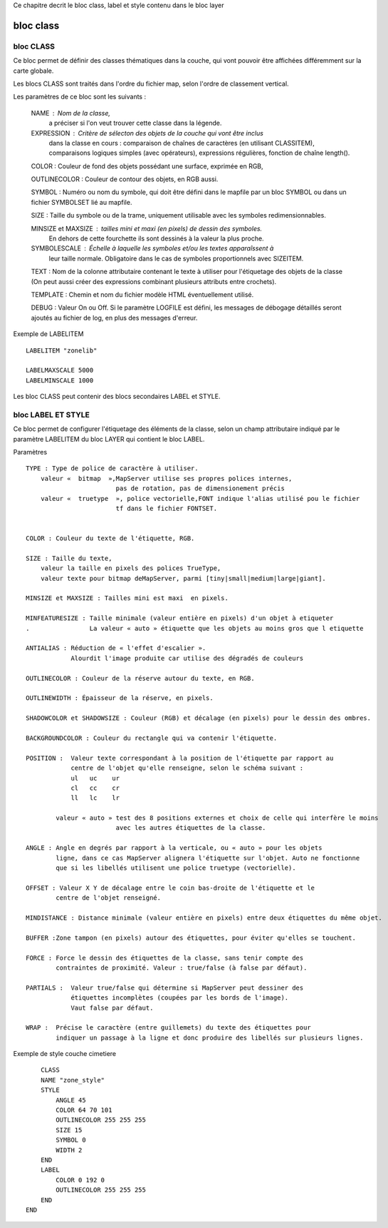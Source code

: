 .. _mapserver_class:



Ce chapitre decrit le bloc class, label et style contenu dans le bloc layer


##########
bloc class
##########

==========
bloc CLASS
==========

Ce bloc permet de définir des classes thématiques dans la couche, qui vont pouvoir 
être affichées différemment sur la carte globale.

Les blocs CLASS sont traités dans l'ordre du fichier map, selon l'ordre de classement vertical.

Les paramètres de ce bloc sont les suivants :

    NAME :  Nom de la classe,
            a préciser si l'on veut trouver cette classe dans la légende. 

    EXPRESSION : Critère de sélecton des objets de la couche qui vont être inclus 
            dans la classe en cours :
            comparaison de chaînes de caractères (en utilisant CLASSITEM),
            comparaisons logiques simples (avec opérateurs), 
            expressions régulières,
            fonction de chaîne length(). 

    COLOR : Couleur de fond des objets possédant une surface, exprimée en RGB, 

    OUTLINECOLOR : Couleur de contour des objets, en RGB aussi. 

    SYMBOL : Numéro ou nom du symbole, qui doit être défini dans le mapfile par un 
    bloc SYMBOL ou dans un fichier SYMBOLSET lié au mapfile. 

    SIZE : Taille du symbole ou de la trame, uniquement utilisable avec les symboles 
    redimensionnables. 

    MINSIZE et MAXSIZE : tailles mini et maxi (en pixels) de dessin des symboles. 
                        En dehors de cette fourchette ils sont dessinés à la valeur la plus proche. 

    SYMBOLESCALE :  Échelle à laquelle les symboles et/ou les textes apparaîssent à 
                    leur taille normale.
                    Obligatoire dans le cas de symboles proportionnels avec SIZEITEM. 

    TEXT : Nom de la colonne attributaire contenant le texte à utiliser pour 
    l'étiquetage des objets de la classe (On peut aussi créer des expressions combinant 
    plusieurs attributs entre crochets). 

    TEMPLATE : Chemin et nom du fichier modèle HTML éventuellement utilisé. 

    DEBUG : Valeur On ou Off. Si le paramètre LOGFILE est défini, les messages de 
    débogage détaillés seront ajoutés au fichier de log, en plus des messages d'erreur. 

Exemple de LABELITEM ::
    
	LABELITEM "zonelib"

	LABELMAXSCALE 5000
	LABELMINSCALE 1000

Les bloc CLASS peut contenir des blocs secondaires LABEL et STYLE.



===================
bloc LABEL ET STYLE
===================

Ce bloc permet de configurer l'étiquetage des éléments de la classe, selon un champ 
attributaire indiqué par le paramètre LABELITEM du bloc LAYER qui contient le bloc LABEL. 
                    
Paramètres ::
        
    TYPE : Type de police de caractère à utiliser.
        valeur «  bitmap  »,MapServer utilise ses propres polices internes,
                            pas de rotation, pas de dimensionement précis
        valeur «  truetype  », police vectorielle,FONT indique l'alias utilisé pou le fichier
                            tf dans le fichier FONTSET. 

    
    COLOR : Couleur du texte de l'étiquette, RGB.
    
    SIZE : Taille du texte,
        valeur la taille en pixels des polices TrueType, 
        valeur texte pour bitmap deMapServer, parmi [tiny|small|medium|large|giant].
    
    MINSIZE et MAXSIZE : Tailles mini est maxi  en pixels. 
    
    MINFEATURESIZE : Taille minimale (valeur entière en pixels) d'un objet à etiqueter
    .                La valeur « auto » étiquette que les objets au moins gros que l etiquette 
    
    ANTIALIAS : Réduction de « l'effet d'escalier ».
                Alourdit l'image produite car utilise des dégradés de couleurs
    
    OUTLINECOLOR : Couleur de la réserve autour du texte, en RGB. 
    
    OUTLINEWIDTH : Épaisseur de la réserve, en pixels. 
    
    SHADOWCOLOR et SHADOWSIZE : Couleur (RGB) et décalage (en pixels) pour le dessin des ombres. 
    
    BACKGROUNDCOLOR : Couleur du rectangle qui va contenir l'étiquette. 
    
    POSITION :  Valeur texte correspondant à la position de l'étiquette par rapport au 
                centre de l'objet qu'elle renseigne, selon le schéma suivant : 
                ul   uc    ur 
                cl   cc    cr 
                ll   lc    lr
                
            valeur « auto » test des 8 positions externes et choix de celle qui interfère le moins
                            avec les autres étiquettes de la classe. 
                
    ANGLE : Angle en degrés par rapport à la verticale, ou « auto » pour les objets 
            ligne, dans ce cas MapServer alignera l'étiquette sur l'objet. Auto ne fonctionne 
            que si les libellés utilisent une police truetype (vectorielle). 
                
    OFFSET : Valeur X Y de décalage entre le coin bas-droite de l'étiquette et le 
            centre de l'objet renseigné. 
                
    MINDISTANCE : Distance minimale (valeur entière en pixels) entre deux étiquettes du même objet. 
                
    BUFFER :Zone tampon (en pixels) autour des étiquettes, pour éviter qu'elles se touchent. 
                
    FORCE : Force le dessin des étiquettes de la classe, sans tenir compte des 
            contraintes de proximité. Valeur : true/false (à false par défaut). 
                
    PARTIALS :  Valeur true/false qui détermine si MapServer peut dessiner des 
                étiquettes incomplètes (coupées par les bords de l'image).
                Vaut false par défaut. 
        
    WRAP :  Précise le caractère (entre guillemets) du texte des étiquettes pour 
            indiquer un passage à la ligne et donc produire des libellés sur plusieurs lignes. 


Exemple de style couche cimetiere ::

	CLASS
        NAME "zone_style"
        STYLE
            ANGLE 45
            COLOR 64 70 101
            OUTLINECOLOR 255 255 255
            SIZE 15
            SYMBOL 0
            WIDTH 2
        END
        LABEL
            COLOR 0 192 0
            OUTLINECOLOR 255 255 255
        END	     
    END
